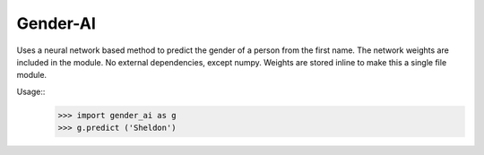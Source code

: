 Gender-AI
---------

Uses a neural network based method to predict the gender of a person from the first name. The network weights are included in the module. No external dependencies, except numpy. Weights are stored inline to make this a single file module.

Usage::
  >>> import gender_ai as g
  >>> g.predict ('Sheldon')
